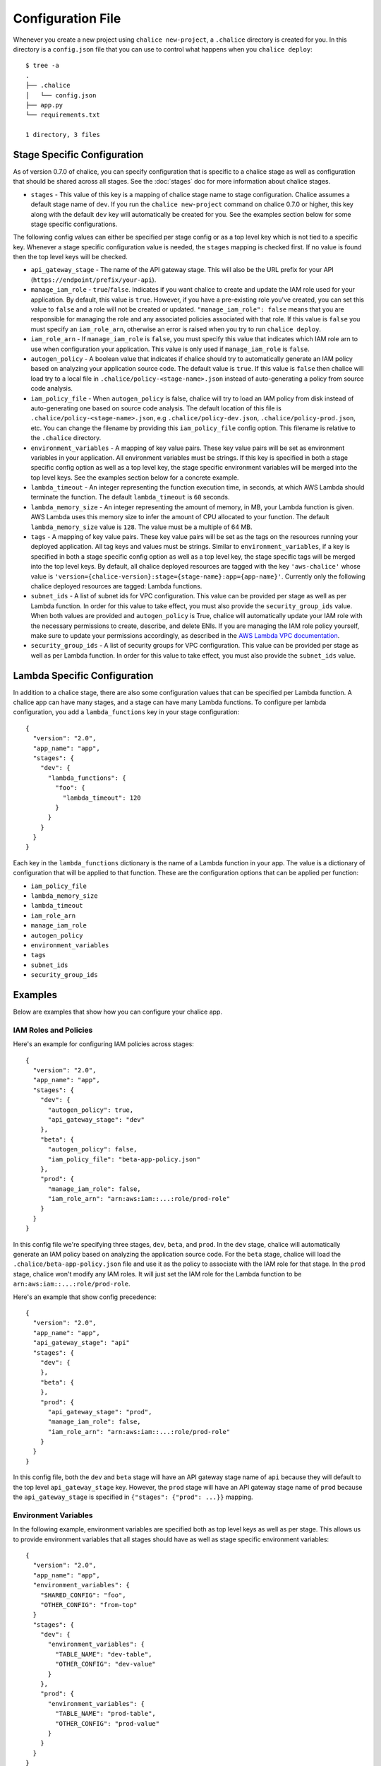 Configuration File
==================

Whenever you create a new project using
``chalice new-project``, a ``.chalice`` directory is created
for you.  In this directory is a ``config.json`` file that
you can use to control what happens when you ``chalice deploy``::


    $ tree -a
    .
    ├── .chalice
    │   └── config.json
    ├── app.py
    └── requirements.txt

    1 directory, 3 files


Stage Specific Configuration
----------------------------

As of version 0.7.0 of chalice, you can specify configuration
that is specific to a chalice stage as well as configuration that should
be shared across all stages.  See the :doc:`stages` doc for more
information about chalice stages.

* ``stages`` - This value of this key is a mapping of chalice stage
  name to stage configuration.  Chalice assumes a default stage name
  of ``dev``.  If you run the ``chalice new-project`` command on
  chalice 0.7.0 or higher, this key along with the default ``dev``
  key will automatically be created for you.  See the examples
  section below for some stage specific configurations.

The following config values can either be specified per stage config
or as a top level key which is not tied to a specific key.  Whenever
a stage specific configuration value is needed, the ``stages`` mapping
is checked first.  If no value is found then the top level keys will
be checked.


* ``api_gateway_stage`` - The name of the API gateway stage.  This
  will also be the URL prefix for your API
  (``https://endpoint/prefix/your-api``).

* ``manage_iam_role`` - ``true``/``false``.  Indicates if you
  want chalice to create and update the IAM role
  used for your application.  By default, this value is ``true``.
  However, if you have a pre-existing role you've created, you
  can set this value to ``false`` and a role will not be created
  or updated.
  ``"manage_iam_role": false`` means that you are responsible for
  managing the role and any associated policies associated with
  that role.  If this value is ``false`` you must specify
  an ``iam_role_arn``, otherwise an error is raised when you
  try to run ``chalice deploy``.

* ``iam_role_arn`` - If ``manage_iam_role`` is ``false``, you
  must specify this value that indicates which IAM role arn to
  use when configuration your application.  This value is only
  used if ``manage_iam_role`` is ``false``.

* ``autogen_policy`` - A boolean value that indicates if chalice
  should try to automatically generate an IAM policy based on
  analyzing your application source code.  The default value is
  ``true``.  If this value is ``false`` then chalice will load
  try to a local file in ``.chalice/policy-<stage-name>.json``
  instead of auto-generating a policy from source code analysis.

* ``iam_policy_file`` - When ``autogen_policy`` is false, chalice
  will try to load an IAM policy from disk instead of auto-generating
  one based on source code analysis.  The default location of this
  file is ``.chalice/policy-<stage-name>.json``, e.g
  ``.chalice/policy-dev.json``, ``.chalice/policy-prod.json``, etc.
  You can change the filename by providing this ``iam_policy_file``
  config option.  This filename is relative to the ``.chalice``
  directory.

* ``environment_variables`` - A mapping of key value pairs.  These
  key value pairs will be set as environment variables in your
  application.  All environment variables must be strings.
  If this key is specified in both a stage specific config option
  as well as a top level key, the stage specific environment
  variables will be merged into the top level keys.  See the
  examples section below for a concrete example.

* ``lambda_timeout`` - An integer representing the function execution time,
  in seconds, at which AWS Lambda should terminate the function. The
  default ``lambda_timeout`` is ``60`` seconds.

* ``lambda_memory_size`` - An integer representing the amount of memory, in
  MB, your Lambda function is given. AWS Lambda uses this memory size
  to infer the amount of CPU allocated to your function. The default
  ``lambda_memory_size`` value is ``128``. The value must be a multiple of
  64 MB.

* ``tags`` - A mapping of key value pairs. These key value pairs will
  be set as the tags on the resources running your deployed
  application. All tag keys and values must be strings. Similar to
  ``environment_variables``, if a key is specified in both a stage
  specific config option as well as a top level key, the stage specific
  tags will be merged into the top level keys. By default, all chalice
  deployed resources are tagged with the key ``'aws-chalice'`` whose
  value is ``'version={chalice-version}:stage={stage-name}:app={app-name}'``.
  Currently only the following chalice deployed resources are tagged:
  Lambda functions.

* ``subnet_ids`` - A list of subnet ids for VPC configuration.  This
  value can be provided per stage as well as per Lambda function.
  In order for this value to take effect, you must also provide the
  ``security_group_ids`` value.  When both values are provided and
  ``autogen_policy`` is True, chalice will automatically update your
  IAM role with the necessary permissions to create, describe, and delete
  ENIs.  If you are managing the IAM role policy yourself, make sure
  to update your permissions accordingly, as described in the
  `AWS Lambda VPC documentation`_.

* ``security_group_ids`` - A list of security groups for VPC configuration.
  This value can be provided per stage as well as per Lambda function.
  In order for this value to take effect, you must also provide the
  ``subnet_ids`` value.


Lambda Specific Configuration
-----------------------------

In addition to a chalice stage, there are also some configuration values
that can be specified per Lambda function.  A chalice app can have many
stages, and a stage can have many Lambda functions.  To configure
per lambda configuration, you add a ``lambda_functions`` key in your
stage configuration::

  {
    "version": "2.0",
    "app_name": "app",
    "stages": {
      "dev": {
        "lambda_functions": {
          "foo": {
            "lambda_timeout": 120
          }
        }
      }
    }
  }

Each key in the ``lambda_functions`` dictionary is the name of a Lambda
function in your app.  The value is a dictionary of configuration that
will be applied to that function.  These are the configuration options
that can be applied per function:

* ``iam_policy_file``
* ``lambda_memory_size``
* ``lambda_timeout``
* ``iam_role_arn``
* ``manage_iam_role``
* ``autogen_policy``
* ``environment_variables``
* ``tags``
* ``subnet_ids``
* ``security_group_ids``


Examples
--------

Below are examples that show how you can configure your chalice app.


IAM Roles and Policies
~~~~~~~~~~~~~~~~~~~~~~


Here's an example for configuring IAM policies across stages::

  {
    "version": "2.0",
    "app_name": "app",
    "stages": {
      "dev": {
        "autogen_policy": true,
        "api_gateway_stage": "dev"
      },
      "beta": {
        "autogen_policy": false,
        "iam_policy_file": "beta-app-policy.json"
      },
      "prod": {
        "manage_iam_role": false,
        "iam_role_arn": "arn:aws:iam::...:role/prod-role"
      }
    }
  }

In this config file we're specifying three stages, ``dev``, ``beta``,
and ``prod``.  In the ``dev`` stage, chalice will automatically
generate an IAM policy based on analyzing the application source code.
For the ``beta`` stage, chalice will load the
``.chalice/beta-app-policy.json`` file and use it as the policy to
associate with the IAM role for that stage.  In the ``prod`` stage,
chalice won't modify any IAM roles.  It will just set the IAM role
for the Lambda function to be ``arn:aws:iam::...:role/prod-role``.

Here's an example that show config precedence::


  {
    "version": "2.0",
    "app_name": "app",
    "api_gateway_stage": "api"
    "stages": {
      "dev": {
      },
      "beta": {
      },
      "prod": {
        "api_gateway_stage": "prod",
        "manage_iam_role": false,
        "iam_role_arn": "arn:aws:iam::...:role/prod-role"
      }
    }
  }

In this config file, both the ``dev`` and ``beta`` stage will
have an API gateway stage name of ``api`` because they will
default to the top level ``api_gateway_stage`` key.
However, the ``prod`` stage will have an API gateway stage
name of ``prod`` because the ``api_gateway_stage`` is specified
in ``{"stages": {"prod": ...}}`` mapping.



Environment Variables
~~~~~~~~~~~~~~~~~~~~~


In the following example, environment variables are specified
both as top level keys as well as per stage.  This allows us to
provide environment variables that all stages should have as well
as stage specific environment variables::


  {
    "version": "2.0",
    "app_name": "app",
    "environment_variables": {
      "SHARED_CONFIG": "foo",
      "OTHER_CONFIG": "from-top"
    }
    "stages": {
      "dev": {
        "environment_variables": {
          "TABLE_NAME": "dev-table",
          "OTHER_CONFIG": "dev-value"
        }
      },
      "prod": {
        "environment_variables": {
          "TABLE_NAME": "prod-table",
          "OTHER_CONFIG": "prod-value"
        }
      }
    }
  }

For the above config, the ``dev`` stage will have the
following environment variables set::

  {
    "SHARED_CONFIG": "foo",
    "TABLE_NAME": "dev-table",
    "OTHER_CONFIG": "dev-value",
  }

The ``prod`` stage will have these environment variables set::

  {
    "SHARED_CONFIG": "foo",
    "TABLE_NAME": "prod-table",
    "OTHER_CONFIG": "prod-value",
  }


Per Lambda Examples
~~~~~~~~~~~~~~~~~~~

Suppose we had the following chalice app:

.. code-block:: python

    from chalice import Chalice

    app = Chalice(app_name='demo')

    @app.lambda_function()
    def foo(event, context):
        pass

    @app.lambda_function()
    def bar(event, context):
        pass


Given these two functions, we'd like to configure the functions
as follows:

* Both functions should have an environment variable ``OWNER`` with value
  ``dev-team``.
* The ``foo`` function should have an autogenerated IAM policy managed by
  chalice.
* The ``foo`` function should be run in a VPC with subnet ids ``sn-1`` and
  ``sn-2``, with security groups ``sg-10`` and ``sg-11``.  Chalice should
  also automatically configure the IAM policy with permissions to modify
  EC2 network interfaces.
* The ``bar`` function should use a pre-existing IAM role that was created
  outside of chalice.  Chalice should not perform an IAM role management for
  the ``bar`` function.
* The ``bar`` function should have an environment variable ``TABLE_NAME`` with
  value ``mytable``.

We can accomplish all this with this config file::

  {
    "stages": {
      "dev": {
        "environment_variables": {
          "OWNER": "dev-team"
        }
        "api_gateway_stage": "api",
        "lambda_functions": {
          "foo": {
            "subnet_ids": ["sn-1", "sn-2"],
            "security_group_ids": ["sg-10", "sg-11"],
          },
          "bar": {
            "manage_iam_role": false,
            "iam_role_arn": "arn:aws:iam::my-role-name",
            "environment_variable": {"TABLE_NAME": "mytable"}
          }
        }
      }
    },
    "version": "2.0",
    "app_name": "demo"
  }

.. _AWS Lambda VPC documentation: https://docs.aws.amazon.com/lambda/latest/dg/vpc.html#vpc-configuring
